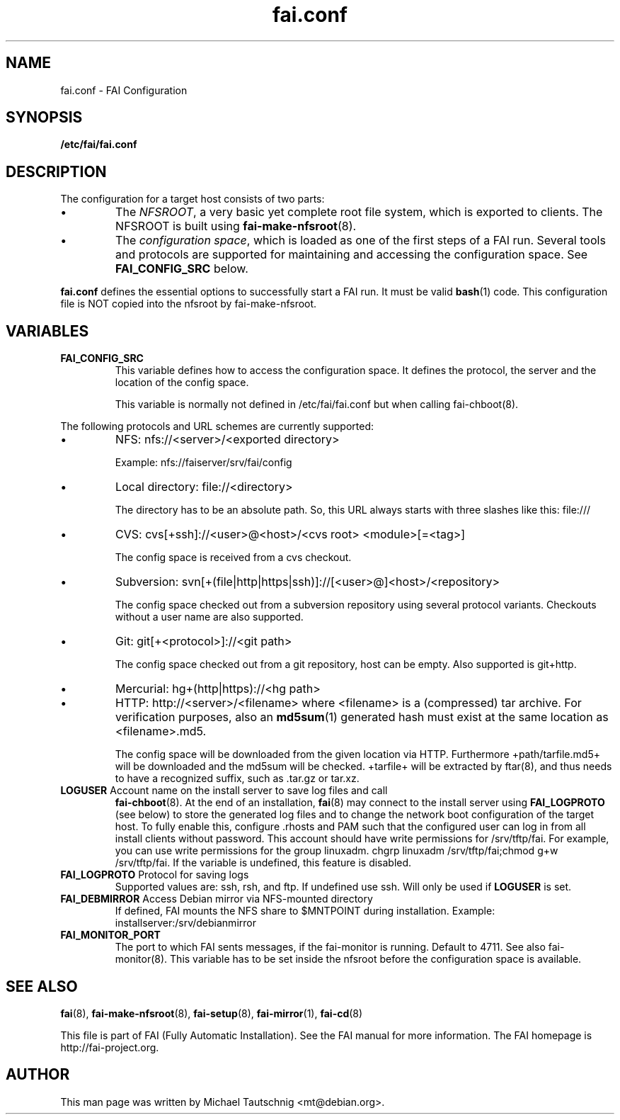 .\"                                      Hey, EMACS: -*- nroff -*-
.TH fai.conf 5 "December 2013" "FAI 4.0"
.\" Please adjust this date whenever revising the manpage.
.\"
.\" Some roff macros, for reference:
.\" .nh        disable hyphenation
.\" .hy        enable hyphenation
.\" .ad l      left justify
.\" .ad b      justify to both left and right margins
.\" .nf        disable filling
.\" .fi        enable filling
.\" .br        insert line break
.\" .sp <n>    insert n+1 empty lines
.\" for manpage-specific macros, see man(7)
.SH NAME
fai.conf \- FAI Configuration
.SH SYNOPSIS
.B /etc/fai/fai.conf
.SH DESCRIPTION
The configuration for a target host consists of two parts:
.IP \(bu
The
\fINFSROOT\fP, a very basic yet complete root file system,
which is exported to clients.
The NFSROOT is built using
.BR fai-make-nfsroot (8).
.IP \(bu
The
\fIconfiguration space\fP, which is loaded as one of the first steps of a FAI run.
Several tools and protocols are supported for maintaining and accessing the
configuration space.
See
.BR FAI_CONFIG_SRC
below.
.LP
.BR fai.conf
defines the essential options to successfully start a FAI run.
It must be valid
.BR bash (1)
code.
This configuration file is NOT copied into the nfsroot by fai-make-nfsroot.
.SH VARIABLES

.TP
\fBFAI_CONFIG_SRC\fP
This variable defines how to access the configuration space. It
defines the protocol, the server and the location of the config space.

This variable is normally not defined in /etc/fai/fai.conf but when
calling fai-chboot(8).

.LP
The following protocols and URL schemes are currently supported:
.IP \(bu
NFS: nfs://<server>/<exported directory>

Example: nfs://faiserver/srv/fai/config
.IP \(bu
Local directory: file://<directory>

The directory has to be an absolute path. So, this URL always starts
with three slashes like this: file:///
.IP \(bu
CVS: cvs[+ssh]://<user>@<host>/<cvs root> <module>[=<tag>]

The config space is received from a cvs checkout.
.IP \(bu
Subversion: svn[+(file|http|https|ssh)]://[<user>@]<host>/<repository>

The config space checked out from a subversion repository using
several protocol variants. Checkouts without a user name are also supported.
.IP \(bu
Git: git[+<protocol>]://<git path>

The config space checked out from a
git repository, host can be empty. Also supported is git+http.
.IP \(bu
Mercurial: hg+(http|https)://<hg path>
.IP \(bu
HTTP: http://<server>/<filename>
where <filename> is a (compressed) tar archive. For verification purposes, also
an
.BR md5sum (1)
generated hash must exist at the same location as <filename>.md5.

The config space will be downloaded from the given location via HTTP.
Furthermore +path/tarfile.md5+ will be downloaded and the md5sum will be
checked. +tarfile+ will be extracted by ftar(8), and thus needs to have
a recognized suffix, such as .tar.gz or tar.xz.


.TP
\fBLOGUSER\fP Account name on the install server to save log files and call
.BR fai-chboot (8).
At the end of an installation,
.BR fai (8)
may connect to the install server using
.BR FAI_LOGPROTO
(see below) to store the generated log files and to change the network boot
configuration of the target host.
To fully enable this, configure .rhosts and PAM such that the configured user
can log in from all install clients without password.
This account should have write permissions for /srv/tftp/fai. For example, you
can use write permissions for the group linuxadm. chgrp linuxadm
/srv/tftp/fai;chmod g+w /srv/tftp/fai.
If the variable is undefined, this feature is disabled.

.TP
\fBFAI_LOGPROTO\fP Protocol for saving logs
Supported values are: ssh, rsh, and ftp. If undefined use ssh. Will only be used
if
.BR LOGUSER
is set.

.TP
\fBFAI_DEBMIRROR\fP Access Debian mirror via NFS-mounted directory
If defined, FAI mounts the NFS share to $MNTPOINT during installation.
Example: installserver:/srv/debianmirror

.TP
.B FAI_MONITOR_PORT
The port to which FAI sents messages, if the fai-monitor is
running. Default to 4711. See also fai-monitor(8). This variable has
to be set inside the nfsroot before the configuration space is
available.

.SH SEE ALSO

.BR fai (8),
.BR fai\-make-nfsroot (8),
.BR fai\-setup (8),
.BR fai\-mirror (1),
.BR fai\-cd (8)

.br
This file is part of FAI (Fully Automatic Installation).  See the FAI
manual for more information.  The FAI homepage is http://fai-project.org.

.SH AUTHOR
This man page was written by Michael Tautschnig <mt@debian.org>.
